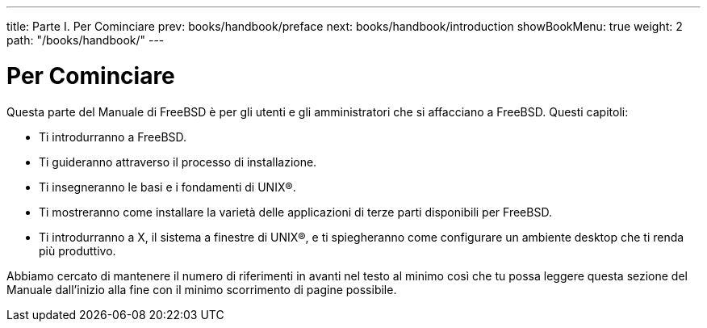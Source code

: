 ---
title: Parte I. Per Cominciare
prev: books/handbook/preface
next: books/handbook/introduction
showBookMenu: true
weight: 2
path: "/books/handbook/"
---

[[getting-started]]
= Per Cominciare

Questa parte del Manuale di FreeBSD è per gli utenti e gli amministratori che si affacciano a FreeBSD. Questi capitoli:

* Ti introdurranno a FreeBSD.
* Ti guideranno attraverso il processo di installazione.
* Ti insegneranno le basi e i fondamenti di UNIX(R).
* Ti mostreranno come installare la varietà delle applicazioni di terze parti disponibili per FreeBSD.
* Ti introdurranno a X, il sistema a finestre di UNIX(R), e ti spiegheranno come configurare un ambiente desktop che ti renda più produttivo.

Abbiamo cercato di mantenere il numero di riferimenti in avanti nel testo al minimo così che tu possa leggere questa sezione del Manuale dall'inizio alla fine con il minimo scorrimento di pagine possibile.
